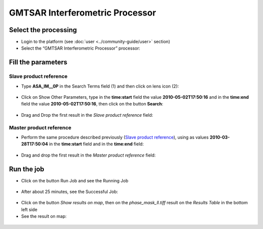 GMTSAR Interferometric Processor
~~~~~~~~~~~~~~~~~~~~~~~~~~~~~~~~

Select the processing
=====================

* Login to the platform (see :doc:`user <../community-guide/user>` section)

* Select the “GMTSAR Interferometric Processor” processor:

.. figure:: assets/tuto_gmtsar_1.png
	:figclass: align-center
        :width: 750px
        :align: center

Fill the parameters
===================

Slave product reference
-----------------------

* Type **ASA_IM__0P** in the Search Terms field (1) and then click on lens icon (2):

.. figure:: assets/tuto_gmtsar_2.png
	:figclass: align-center
        :width: 750px
        :align: center

* Click on Show Other Parameters, type in the **time:start** field the value **2010-05-02T17:50:16** and in the **time:end** field the value **2010-05-02T17:50:16**, then click on the button **Search**:

.. figure:: assets/tuto_gmtsar_3.png
	:figclass: align-center
        :width: 750px
        :align: center

* Drag and Drop the first result in the *Slave product reference* field:

.. figure:: assets/tuto_gmtsar_4.png
	:figclass: align-center
        :width: 750px
        :align: center

Master product reference
------------------------

* Perform the same procedure described previously (`Slave product reference`_), using as values **2010-03-28T17:50:04** in the **time:start** field and in the **time:end** field:

.. figure:: assets/tuto_gmtsar_5.png
	:figclass: align-center
        :width: 750px
        :align: center

* Drag and drop the first result in the *Master product reference* field:

.. figure:: assets/tuto_gmtsar_6.png
	:figclass: align-center
        :width: 750px
        :align: center

Run the job
===========

* Click on the button Run Job and see the Running Job

.. figure:: assets/tuto_gmtsar_7.png
	:figclass: align-center
        :width: 750px
        :align: center

* After about 25 minutes, see the Successful Job:

.. figure:: assets/tuto_gmtsar_8.png
	:figclass: align-center
        :width: 750px
        :align: center

* Click on the button *Show results on map*, then on the *phase_mask_ll.tiff* result on the *Results Table* in the bottom left side

* See the result on map: 

.. figure:: assets/tuto_gmtsar_9.png
	:figclass: align-center
        :width: 750px
        :align: center
